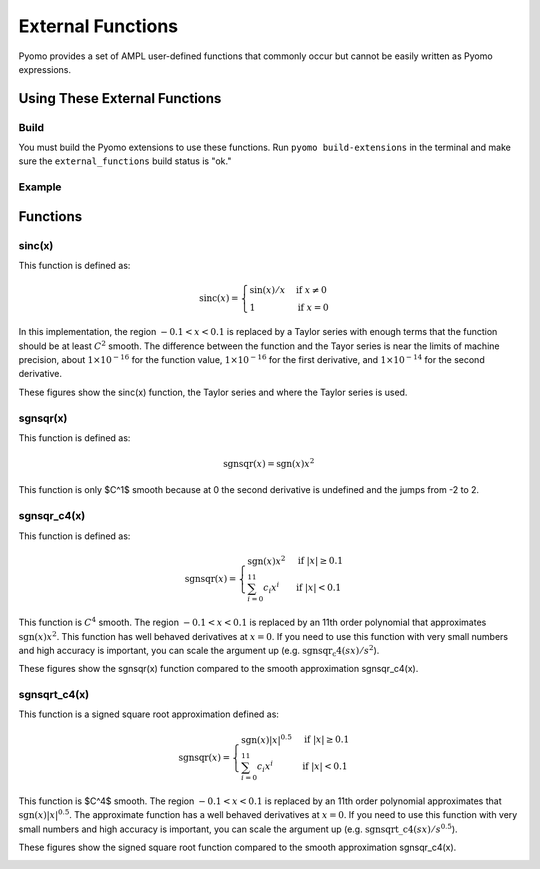 External Functions
==================

Pyomo provides a set of AMPL user-defined functions that commonly occur but cannot be easily written as Pyomo expressions.

Using These External Functions
------------------------------

Build
~~~~~

You must build the Pyomo extensions to use these functions.  Run ``pyomo build-extensions`` in the terminal and make sure the ``external_functions`` build status is "ok."

Example
~~~~~~~

.. doctest::

    >>> import pyomo.environ as pyo
    >>> from pyomo.common.fileutils import find_library
    >>> flib = find_library("external_functions")
    >>> m = pyo.ConcreteModel(name = 'ExternalFunctions')
    >>> m.sinc = pyo.ExternalFunction(library=flib, function="sinc")
    >>> m.x = pyo.Var()
    >>> m.z = pyo.Var()
    >>> m.constraint = pyo.Constraint(expr = m.z == m.sinc(m.x))

Functions
---------

sinc(x)
~~~~~~~

This function is defined as:

.. math::

    \text{sinc}(x) = \begin{cases}
        \sin(x) / x & \text{if } x \neq 0 \\
        1 & \text{if } x = 0
    \end{cases}

In this implementation, the region :math:`-0.1 < x < 0.1` is replaced by a Taylor series with enough terms that the function should be at least :math:`C^2` smooth.  The difference between the function and the Tayor series is near the limits of machine precision, about :math:`1 \times 10^{-16}` for the function value,  :math:`1 \times 10^{-16}` for the first derivative, and :math:`1 \times 10^{-14}` for the second derivative.

These figures show the sinc(x) function, the Taylor series and where the Taylor series is used.

.. image:: figs/sinc_f.png

.. image:: figs/sinc_fx.png

.. image:: figs/sinc_fxx.png


sgnsqr(x)
~~~~~~~~~

This function is defined as:

.. math::

    \text{sgnsqr}(x) = \text{sgn}(x)x^2

This function is only $C^1$ smooth because at 0 the second derivative is undefined and the jumps from -2 to 2.  

sgnsqr_c4(x)
~~~~~~~~~~~~


This function is defined as:

.. math::

    \text{sgnsqr}(x) = \begin{cases}
        \text{sgn}(x)x^2 & \text{if } |x| \ge 0.1 \\
        \sum_{i=0}^{11} c_i x^i & \text{if } |x| < 0.1
    \end{cases}

This function is :math:`C^4` smooth. The region :math:`-0.1 < x < 0.1` is replaced by an 11th order polynomial that approximates :math:`\text{sgn}(x)x^2`. This function has well behaved derivatives at :math:`x=0`. If you need to use this function with very small numbers and high accuracy is important, you can scale the argument up (e.g. :math:`\text{sgnsqr_c4}(sx)/s^2`).

These figures show the sgnsqr(x) function compared to the smooth approximation sgnsqr_c4(x).

.. image:: figs/sgnsqr_f.png

.. image:: figs/sgnsqr_fx.png

.. image:: figs/sgnsqr_fxx.png


sgnsqrt_c4(x)
~~~~~~~~~~~~

This function is a signed square root approximation defined as:

.. math::

    \text{sgnsqr}(x) = \begin{cases}
        \text{sgn}(x)|x|^{0.5} & \text{if } |x| \ge 0.1 \\
        \sum_{i=0}^{11} c_i x^i & \text{if } |x| < 0.1
    \end{cases}

This function is $C^4$ smooth.  The region :math:`-0.1 < x < 0.1` is replaced by an 11th order polynomial approximates that :math:`\text{sgn}(x)|x|^{0.5}`.  The approximate function has a well behaved derivatives at :math:`x=0`.  If you need to use this function with very small numbers and high accuracy is important, you can scale the argument up (e.g. :math:`\text{sgnsqrt\_c4}(sx)/s^{0.5}`).

These figures show the signed square root function compared to the smooth approximation sgnsqr_c4(x).

.. image:: figs/sgnsqrt_c4_err.png

.. image:: figs/sgnsqrt_c4_f.png

.. image:: figs/sgnsqrt_c4_fx.png

.. image:: figs/sgnsqrt_c4_fxx.png

